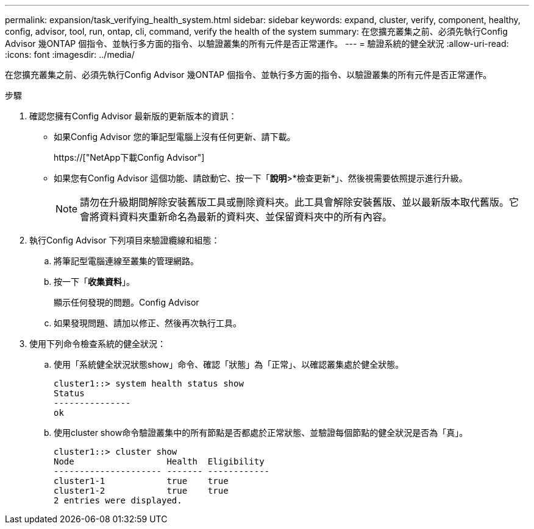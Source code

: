 ---
permalink: expansion/task_verifying_health_system.html 
sidebar: sidebar 
keywords: expand, cluster, verify, component, healthy, config, advisor, tool, run, ontap, cli, command, verify the health of the system 
summary: 在您擴充叢集之前、必須先執行Config Advisor 幾ONTAP 個指令、並執行多方面的指令、以驗證叢集的所有元件是否正常運作。 
---
= 驗證系統的健全狀況
:allow-uri-read: 
:icons: font
:imagesdir: ../media/


[role="lead"]
在您擴充叢集之前、必須先執行Config Advisor 幾ONTAP 個指令、並執行多方面的指令、以驗證叢集的所有元件是否正常運作。

.步驟
. 確認您擁有Config Advisor 最新版的更新版本的資訊：
+
** 如果Config Advisor 您的筆記型電腦上沒有任何更新、請下載。
+
https://["NetApp下載Config Advisor"]

** 如果您有Config Advisor 這個功能、請啟動它、按一下「*說明*>*檢查更新*」、然後視需要依照提示進行升級。
+
[NOTE]
====
請勿在升級期間解除安裝舊版工具或刪除資料夾。此工具會解除安裝舊版、並以最新版本取代舊版。它會將資料資料夾重新命名為最新的資料夾、並保留資料夾中的所有內容。

====


. 執行Config Advisor 下列項目來驗證纜線和組態：
+
.. 將筆記型電腦連線至叢集的管理網路。
.. 按一下「*收集資料*」。
+
顯示任何發現的問題。Config Advisor

.. 如果發現問題、請加以修正、然後再次執行工具。


. 使用下列命令檢查系統的健全狀況：
+
.. 使用「系統健全狀況狀態show」命令、確認「狀態」為「正常」、以確認叢集處於健全狀態。
+
[listing]
----
cluster1::> system health status show
Status
---------------
ok
----
.. 使用cluster show命令驗證叢集中的所有節點是否都處於正常狀態、並驗證每個節點的健全狀況是否為「真」。
+
[listing]
----
cluster1::> cluster show
Node                  Health  Eligibility
--------------------- ------- ------------
cluster1-1            true    true
cluster1-2            true    true
2 entries were displayed.
----



